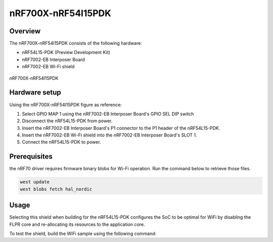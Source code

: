 .. _nRF700x_nrf54l15pdk:

nRF700X-nRF54l15PDK
###################

Overview
********

The nRF700X-nRF54l15PDK consists of the following hardware:

- nRF54L15-PDK (Preview Development Kit)
- nRF7002-EB Interposer Board
- nRF7002-EB Wi-Fi shield

.. figure:: nrf700x_nrf54l15pdk.jpg
   :alt: nRF700X-nRF54l15PDK
   :align: center

   nRF700X-nRF54l15PDK

Hardware setup
**************

Using the nRF700X-nRF54l15PDK figure as reference:

1. Select GPIO MAP 1 using the nRF7002-EB Interposer Board's GPIO SEL DIP switch
2. Disconnect the nRF54L15-PDK from power.
3. Insert the nRF7002-EB Interposer Board's P1 connector to the P1 header of the nRF54L15-PDK.
4. Insert the nRF7002-EB Wi-Fi shield into the nRF7002-EB Interposer Board's SLOT 1.
5. Connect the nRF54L15-PDK to power.

Prerequisites
*************

the nRF70 driver requires firmware binary blobs for Wi-Fi operation. Run the command
below to retrieve those files.

.. code-block:: console

   west update
   west blobs fetch hal_nordic

Usage
*****

Selecting this shield when building for the nRF54L15-PDK configures the SoC to be
optimal for WiFi by disabling the FLPR core and re-allocating its resources to the
application core.

To test the shield, build the WiFi sample using the following command:

.. zephyr-app-commands::
   :tool: west
   :host-os: unix
   :board: nrf54l15pdk/nrf54l15/cpuapp
   :shield: nrf700x_nrf54l15pdk
   :zephyr-app: samples/net/wifi
   :goals: build
